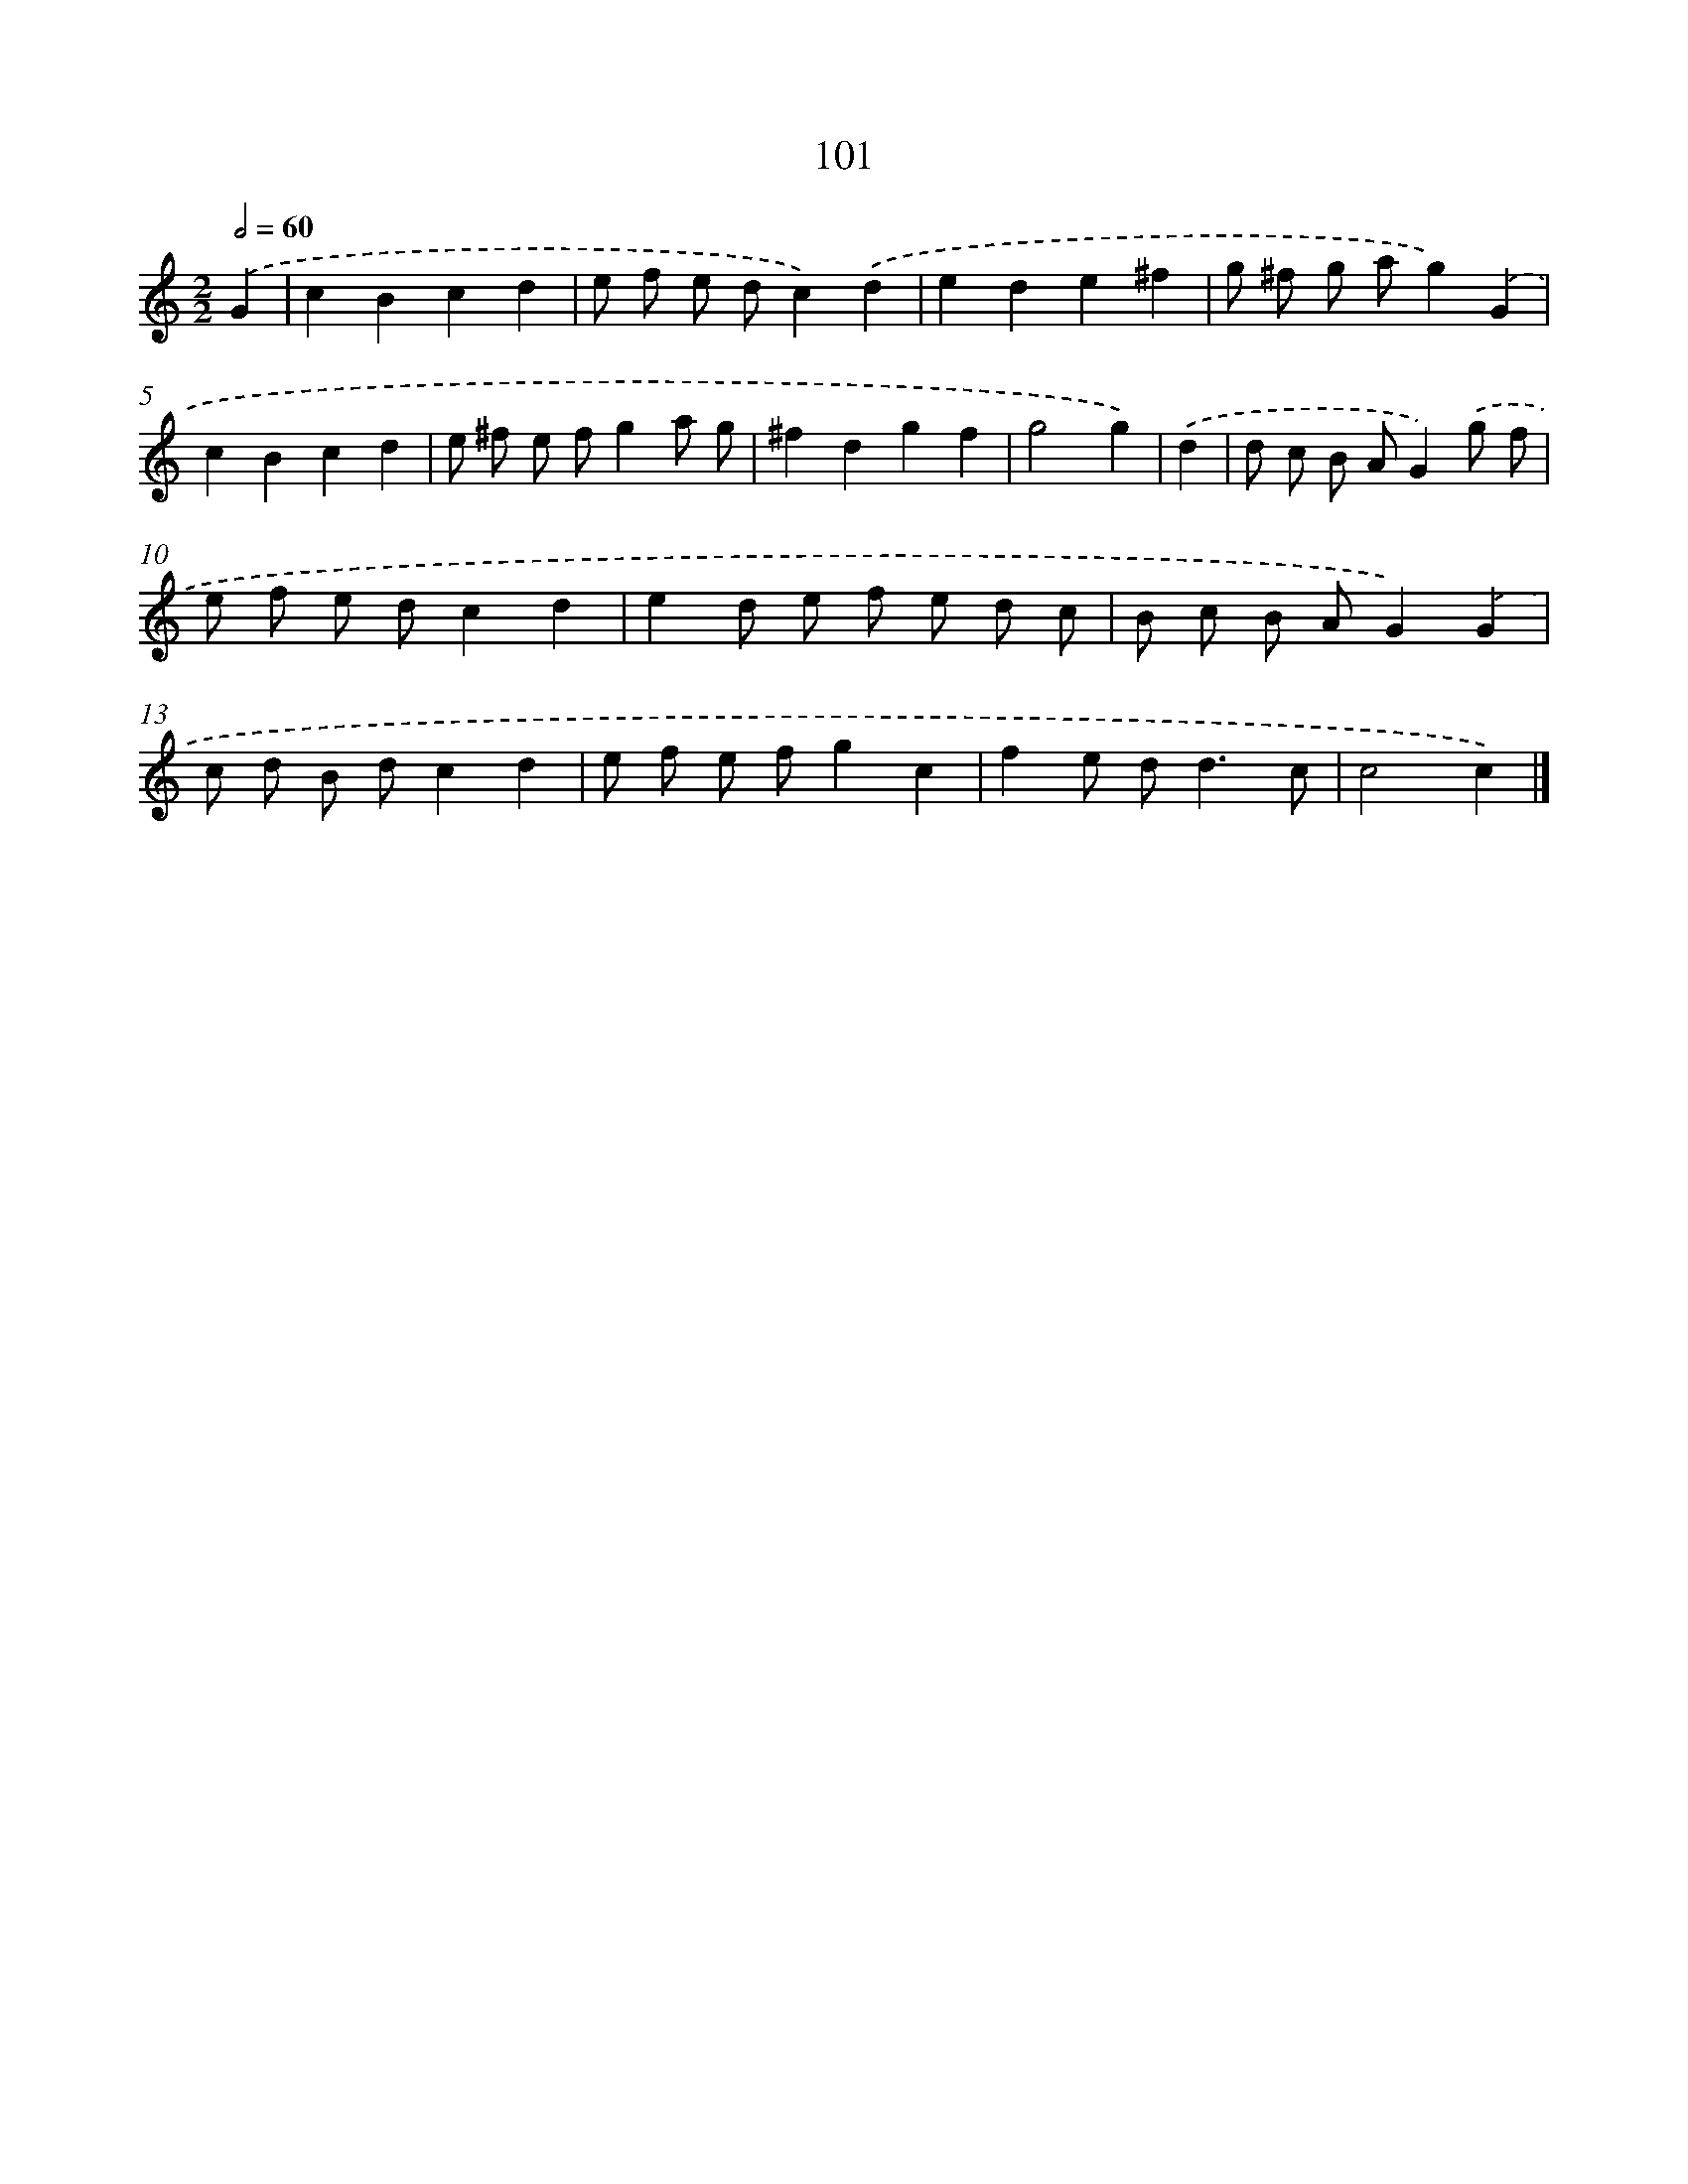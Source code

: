 X: 11414
T: 101
%%abc-version 2.0
%%abcx-abcm2ps-target-version 5.9.1 (29 Sep 2008)
%%abc-creator hum2abc beta
%%abcx-conversion-date 2018/11/01 14:37:15
%%humdrum-veritas 4137920719
%%humdrum-veritas-data 4117015846
%%continueall 1
%%barnumbers 0
L: 1/8
M: 2/2
Q: 1/2=60
K: C clef=treble
.('G2 [I:setbarnb 1]|
c2B2c2d2 |
e f e dc2).('d2 |
e2d2e2^f2 |
g ^f g ag2).('G2 |
c2B2c2d2 |
e ^f e fg2a g |
^f2d2g2f2 |
g4g2) |
.('d2 [I:setbarnb 9]|
d c B AG2).('g f |
e f e dc2d2 |
e2d e f e d c |
B c B AG2).('G2 |
c d B dc2d2 |
e f e fg2c2 |
f2e d2<d2c |
c4c2) |]
